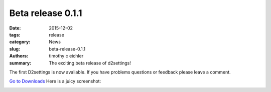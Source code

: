 Beta release 0.1.1
###################

:date: 2015-12-02
:tags: release
:category: News
:slug: beta-release-0.1.1
:authors: timothy c eichler
:summary: The exciting beta release of d2settings!


The first D2settings is now avaliable.
If you have problems questions or feedback  please leave a comment.

`Go to Downloads <../pages/downloads.rst>`_
Here is a juicy screenshot:

.. image :: ../images/demo-0.1.1.png
    :align: center 
    :alt: d2settings screenshot of beta 0.1.1 
